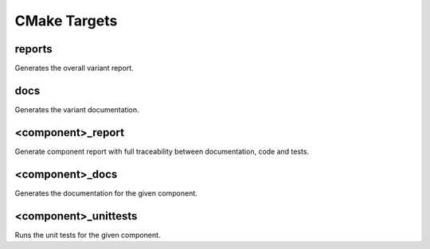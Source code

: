 CMake Targets
=============


reports
-------

Generates the overall variant report.

docs
----

Generates the variant documentation.

.. _component_cmake_targets:

<component>_report
------------------

Generate component report with full traceability between documentation, code and tests.

<component>_docs
----------------

Generates the documentation for the given component.

<component>_unittests
---------------------

Runs the unit tests for the given component.


